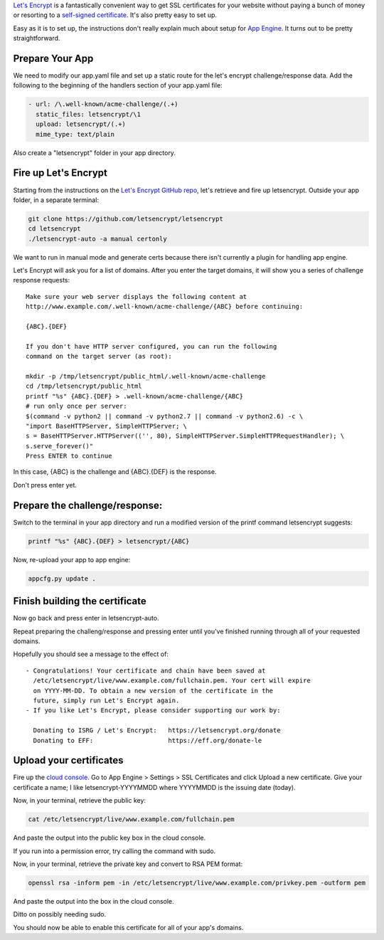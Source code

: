 .. title: Let's Encrypt on App Engine
.. slug: lets-encrypt-on-app-engine
.. date: 2016-03-13 07:25:01+00:00
.. tags: meta, code snippets
.. category: meta
.. link:
.. description:
.. type: text

`Let's Encrypt <https://letsencrypt.org/>`_ is a fantastically convenient way
to get SSL certificates for your website without paying a bunch of money or
resorting to a `self-signed certificate <https://en.wikipedia.org/wiki/Self-signed_certificate>`__. It's also pretty easy to set up.

Easy as it is to set up, the instructions don't really explain much about
setup for `App Engine <https://cloud.google.com/appengine/>`_. It turns out to
be pretty straightforward.

.. TEASER_END


Prepare Your App
================

We need to modify our app.yaml file and set up a static route for the
let's encrypt challenge/response data. Add the following to the beginning of
the handlers section of your app.yaml file:

.. code:: yaml

    - url: /\.well-known/acme-challenge/(.+)
      static_files: letsencrypt/\1
      upload: letsencrypt/(.+)
      mime_type: text/plain

Also create a "letsencrypt" folder in your app directory.


Fire up Let's Encrypt
=====================

Starting from the instructions on the `Let's Encrypt GitHub repo <https://github.com/letsencrypt/letsencrypt>`__,
let's retrieve and fire up letsencrypt. Outside your app folder, in a separate
terminal:

.. code:: sh

    git clone https://github.com/letsencrypt/letsencrypt
    cd letsencrypt
    ./letsencrypt-auto -a manual certonly

We want to run in manual mode and generate certs because there isn't currently
a plugin for handling app engine.

Let's Encrypt will ask you for a list of domains. After you enter the target
domains, it will show you a series of challenge response requests:

::

    Make sure your web server displays the following content at
    http://www.example.com/.well-known/acme-challenge/{ABC} before continuing:

    {ABC}.{DEF}

    If you don't have HTTP server configured, you can run the following
    command on the target server (as root):

    mkdir -p /tmp/letsencrypt/public_html/.well-known/acme-challenge
    cd /tmp/letsencrypt/public_html
    printf "%s" {ABC}.{DEF} > .well-known/acme-challenge/{ABC}
    # run only once per server:
    $(command -v python2 || command -v python2.7 || command -v python2.6) -c \
    "import BaseHTTPServer, SimpleHTTPServer; \
    s = BaseHTTPServer.HTTPServer(('', 80), SimpleHTTPServer.SimpleHTTPRequestHandler); \
    s.serve_forever()"
    Press ENTER to continue

In this case, {ABC} is the challenge and {ABC}.{DEF} is the response.

Don't press enter yet.


Prepare the challenge/response:
===============================

Switch to the terminal in your app directory and run a modified version of
the printf command letsencrypt suggests:

.. code:: sh

    printf "%s" {ABC}.{DEF} > letsencrypt/{ABC}

Now, re-upload your app to app engine:

.. code:: sh

    appcfg.py update .


Finish building the certificate
===============================

Now go back and press enter in letsencrypt-auto.

Repeat preparing the challeng/response and pressing enter until you've finished
running through all of your requested domains.

Hopefully you should see a message to the effect of:

::

     - Congratulations! Your certificate and chain have been saved at
       /etc/letsencrypt/live/www.example.com/fullchain.pem. Your cert will expire
       on YYYY-MM-DD. To obtain a new version of the certificate in the
       future, simply run Let's Encrypt again.
     - If you like Let's Encrypt, please consider supporting our work by:

       Donating to ISRG / Let's Encrypt:   https://letsencrypt.org/donate
       Donating to EFF:                    https://eff.org/donate-le


Upload your certificates
========================

Fire up the `cloud console <https://console.cloud.google.com/>`__. Go to
App Engine > Settings > SSL Certificates and click Upload a new
certificate. Give your certificate a name; I like letsencrypt-YYYYMMDD where
YYYYMMDD is the issuing date (today).

Now, in your terminal, retrieve the public key:

.. code:: sh

    cat /etc/letsencrypt/live/www.example.com/fullchain.pem

And paste the output into the public key box in the cloud console.

If you run into a permission error, try calling the command with sudo.

Now, in your terminal, retrieve the private key and convert to RSA PEM format:

.. code:: sh

    openssl rsa -inform pem -in /etc/letsencrypt/live/www.example.com/privkey.pem -outform pem

And paste the output into the box in the cloud console.

Ditto on possibly needing sudo.

You should now be able to enable this certificate for all of your app's
domains.
